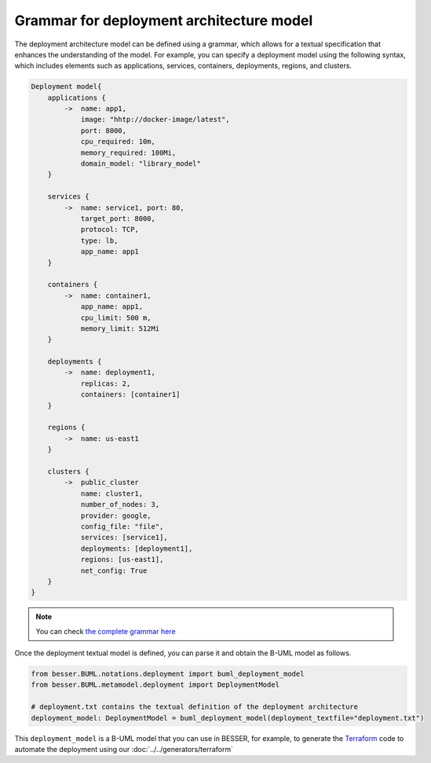 Grammar for deployment architecture model
=========================================

The deployment architecture model can be defined using a grammar, which allows for a textual specification that enhances
the understanding of the model. For example, you can specify a deployment model using the following syntax, which includes
elements such as applications, services, containers, deployments, regions, and clusters.

.. code-block:: console

    Deployment model{
        applications {
            ->  name: app1,
                image: "hhtp://docker-image/latest",
                port: 8000,
                cpu_required: 10m,
                memory_required: 100Mi,
                domain_model: "library_model"
        }
        
        services {
            ->  name: service1, port: 80,
                target_port: 8000,
                protocol: TCP,
                type: lb,
                app_name: app1
        }
        
        containers {
            ->  name: container1,
                app_name: app1,
                cpu_limit: 500 m,
                memory_limit: 512Mi
        }

        deployments {
            ->  name: deployment1,
                replicas: 2,
                containers: [container1]
        }

        regions {
            ->  name: us-east1
        }

        clusters {
            ->  public_cluster
                name: cluster1,
                number_of_nodes: 3,
                provider: google,
                config_file: "file",
                services: [service1],
                deployments: [deployment1],
                regions: [us-east1],
                net_config: True
        }
    }

.. note::
    You can check `the complete grammar here <https://github.com/BESSER-PEARL/BESSER/blob/master/besser/BUML/notations/deployment/deployment.g4>`_

Once the deployment textual model is defined, you can parse it and obtain the B-UML model as follows.

.. code-block:: python

    from besser.BUML.notations.deployment import buml_deployment_model
    from besser.BUML.metamodel.deployment import DeploymentModel

    # deployment.txt contains the textual definition of the deployment architecture
    deployment_model: DeploymentModel = buml_deployment_model(deployment_textfile="deployment.txt")

This ``deployment_model`` is a B-UML model that you can use in BESSER, for example, to generate the `Terraform <https://www.terraform.io/>`_
code to automate the deployment using our :doc:`../../generators/terraform`